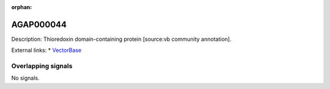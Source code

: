 :orphan:

AGAP000044
=============





Description: Thioredoxin domain-containing protein [source:vb community annotation].

External links:
* `VectorBase <https://www.vectorbase.org/Anopheles_gambiae/Gene/Summary?g=AGAP000044>`_

Overlapping signals
-------------------



No signals.


